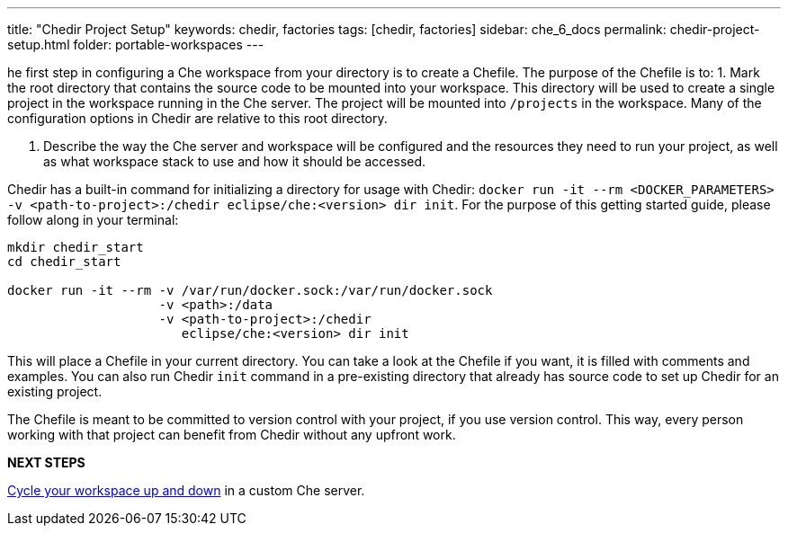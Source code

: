 ---
title: "Chedir Project Setup"
keywords: chedir, factories
tags: [chedir, factories]
sidebar: che_6_docs
permalink: chedir-project-setup.html
folder: portable-workspaces
---


he first step in configuring a Che workspace from your directory is to create a Chefile. The purpose of the Chefile is to: 1. Mark the root directory that contains the source code to be mounted into your workspace. This directory will be used to create a single project in the workspace running in the Che server. The project will be mounted into `/projects` in the workspace. Many of the configuration options in Chedir are relative to this root directory.

1.  Describe the way the Che server and workspace will be configured and the resources they need to run your project, as well as what workspace stack to use and how it should be accessed.

Chedir has a built-in command for initializing a directory for usage with Chedir: `docker run -it --rm <DOCKER_PARAMETERS> -v <path-to-project>:/chedir eclipse/che:<version> dir init`. For the purpose of this getting started guide, please follow along in your terminal:

----
mkdir chedir_start
cd chedir_start

docker run -it --rm -v /var/run/docker.sock:/var/run/docker.sock
                    -v <path>:/data
                    -v <path-to-project>:/chedir
                       eclipse/che:<version> dir init
----

This will place a Chefile in your current directory. You can take a look at the Chefile if you want, it is filled with comments and examples. You can also run Chedir `init` command in a pre-existing directory that already has source code to set up Chedir for an existing project.

The Chefile is meant to be committed to version control with your project, if you use version control. This way, every person working with that project can benefit from Chedir without any upfront work.

*NEXT STEPS*

link:chedir-up-and-down.html[Cycle your workspace up and down] in a custom Che server.
